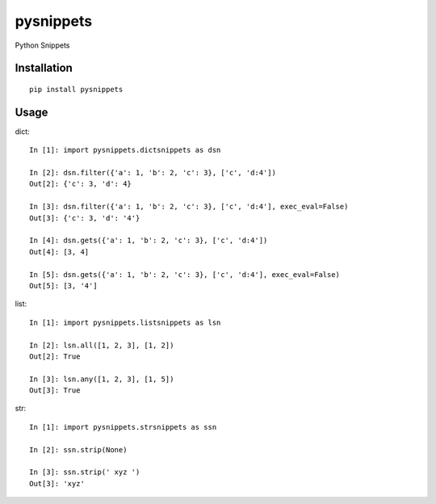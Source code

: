==========
pysnippets
==========

Python Snippets

Installation
============

::

    pip install pysnippets


Usage
=====

dict::

    In [1]: import pysnippets.dictsnippets as dsn

    In [2]: dsn.filter({'a': 1, 'b': 2, 'c': 3}, ['c', 'd:4'])
    Out[2]: {'c': 3, 'd': 4}

    In [3]: dsn.filter({'a': 1, 'b': 2, 'c': 3}, ['c', 'd:4'], exec_eval=False)
    Out[3]: {'c': 3, 'd': '4'}

    In [4]: dsn.gets({'a': 1, 'b': 2, 'c': 3}, ['c', 'd:4'])
    Out[4]: [3, 4]

    In [5]: dsn.gets({'a': 1, 'b': 2, 'c': 3}, ['c', 'd:4'], exec_eval=False)
    Out[5]: [3, '4']


list::

    In [1]: import pysnippets.listsnippets as lsn

    In [2]: lsn.all([1, 2, 3], [1, 2])
    Out[2]: True

    In [3]: lsn.any([1, 2, 3], [1, 5])
    Out[3]: True


str::

    In [1]: import pysnippets.strsnippets as ssn

    In [2]: ssn.strip(None)

    In [3]: ssn.strip(' xyz ')
    Out[3]: 'xyz'


